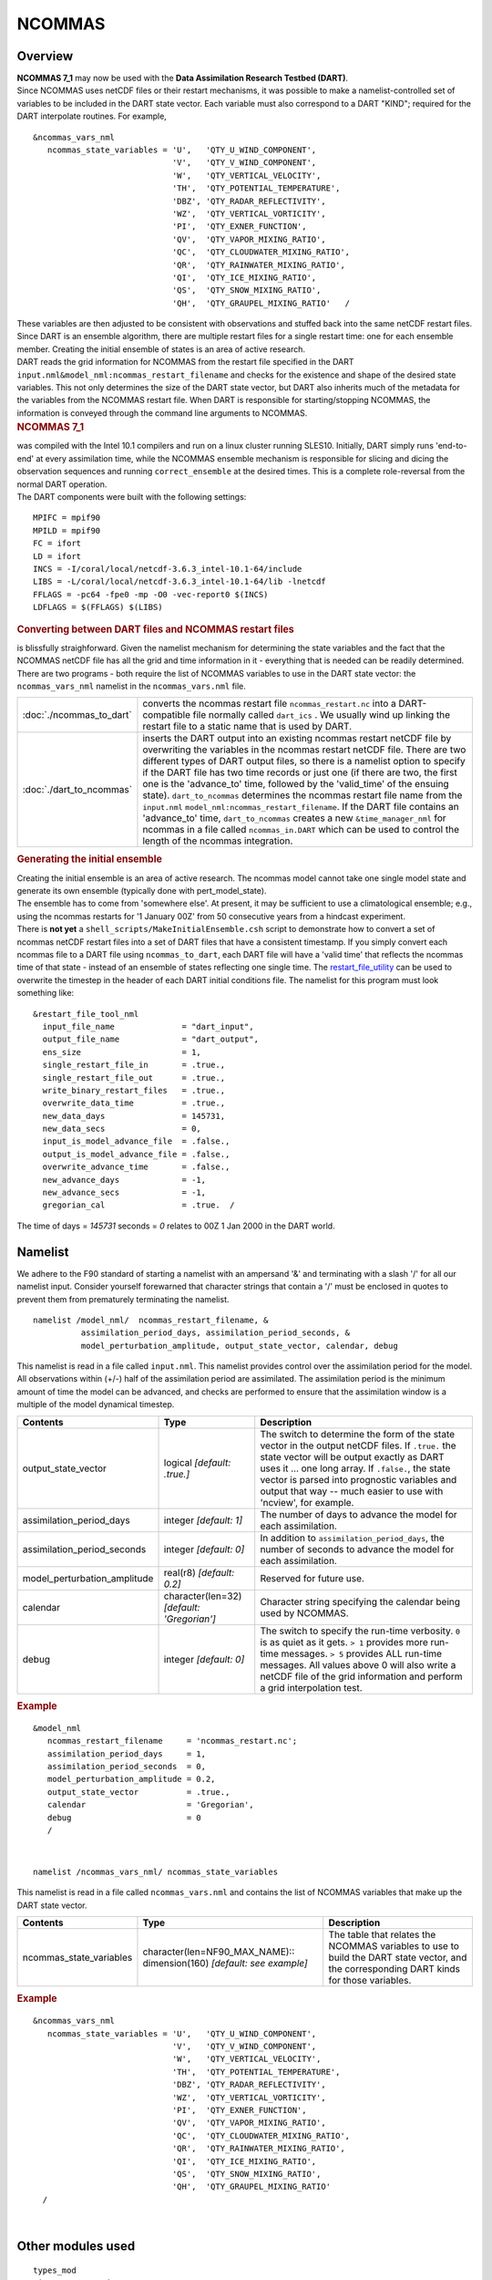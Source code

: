 NCOMMAS
=======

Overview
--------

| **NCOMMAS 7_1** may now be used with the **Data Assimilation Research Testbed (DART)**.
| Since NCOMMAS uses netCDF files or their restart mechanisms, it was possible to make a namelist-controlled set of
  variables to be included in the DART state vector. Each variable must also correspond to a DART "KIND"; required for
  the DART interpolate routines. For example,

::

   &ncommas_vars_nml
      ncommas_state_variables = 'U',   'QTY_U_WIND_COMPONENT',
                                'V',   'QTY_V_WIND_COMPONENT',
                                'W',   'QTY_VERTICAL_VELOCITY',
                                'TH',  'QTY_POTENTIAL_TEMPERATURE',
                                'DBZ', 'QTY_RADAR_REFLECTIVITY',
                                'WZ',  'QTY_VERTICAL_VORTICITY',
                                'PI',  'QTY_EXNER_FUNCTION',
                                'QV',  'QTY_VAPOR_MIXING_RATIO',
                                'QC',  'QTY_CLOUDWATER_MIXING_RATIO',
                                'QR',  'QTY_RAINWATER_MIXING_RATIO',
                                'QI',  'QTY_ICE_MIXING_RATIO',
                                'QS',  'QTY_SNOW_MIXING_RATIO',
                                'QH',  'QTY_GRAUPEL_MIXING_RATIO'   /
      

| These variables are then adjusted to be consistent with observations and stuffed back into the same netCDF restart
  files. Since DART is an ensemble algorithm, there are multiple restart files for a single restart time: one for each
  ensemble member. Creating the initial ensemble of states is an area of active research.
| DART reads the grid information for NCOMMAS from the restart file specified in the DART
  ``input.nml``\ ``&model_nml:ncommas_restart_filename`` and checks for the existence and shape of the desired state
  variables. This not only determines the size of the DART state vector, but DART also inherits much of the metadata for
  the variables from the NCOMMAS restart file. When DART is responsible for starting/stopping NCOMMAS, the information
  is conveyed through the command line arguments to NCOMMAS.

.. container:: indent1

   .. rubric:: NCOMMAS 7_1
      :name: ncommas-7_1

   | was compiled with the Intel 10.1 compilers and run on a linux cluster running SLES10. Initially, DART simply runs
     'end-to-end' at every assimilation time, while the NCOMMAS ensemble mechanism is responsible for slicing and dicing
     the observation sequences and running ``correct_ensemble`` at the desired times. This is a complete role-reversal
     from the normal DART operation.
   | The DART components were built with the following settings:

   ::

            MPIFC = mpif90
            MPILD = mpif90
            FC = ifort
            LD = ifort
            INCS = -I/coral/local/netcdf-3.6.3_intel-10.1-64/include  
            LIBS = -L/coral/local/netcdf-3.6.3_intel-10.1-64/lib -lnetcdf
            FFLAGS = -pc64 -fpe0 -mp -O0 -vec-report0 $(INCS)
            LDFLAGS = $(FFLAGS) $(LIBS)
         

.. container:: indent1

   .. rubric:: Converting between DART files and NCOMMAS restart files
      :name: converting-between-dart-files-and-ncommas-restart-files

   | is blissfully straighforward. Given the namelist mechanism for determining the state variables and the fact that
     the NCOMMAS netCDF file has all the grid and time information in it - everything that is needed can be readily
     determined.
   | There are two programs - both require the list of NCOMMAS variables to use in the DART state vector: the
     ``ncommas_vars_nml`` namelist in the ``ncommas_vars.nml`` file.

   +--------------------------+------------------------------------------------------------------------------------------+
   | :doc:`./ncommas_to_dart` | converts the ncommas restart file ``ncommas_restart.nc`` into a DART-compatible file     |
   |                          | normally called ``dart_ics`` . We usually wind up linking the restart file to a static   |
   |                          | name that is used by DART.                                                               |
   +--------------------------+------------------------------------------------------------------------------------------+
   | :doc:`./dart_to_ncommas` | inserts the DART output into an existing ncommas restart netCDF file by overwriting the  |
   |                          | variables in the ncommas restart netCDF file. There are two different types of DART      |
   |                          | output files, so there is a namelist option to specify if the DART file has two time     |
   |                          | records or just one (if there are two, the first one is the 'advance_to' time, followed  |
   |                          | by the 'valid_time' of the ensuing state). ``dart_to_ncommas`` determines the ncommas    |
   |                          | restart file name from the ``input.nml`` ``model_nml:ncommas_restart_filename``. If the  |
   |                          | DART file contains an 'advance_to' time, ``dart_to_ncommas`` creates a new               |
   |                          | ``&time_manager_nml`` for ncommas in a file called ``ncommas_in.DART`` which can be used |
   |                          | to control the length of the ncommas integration.                                        |
   +--------------------------+------------------------------------------------------------------------------------------+

.. container:: indent1

   .. rubric:: Generating the initial ensemble
      :name: generating-the-initial-ensemble

   | Creating the initial ensemble is an area of active research. The ncommas model cannot take one single model state
     and generate its own ensemble (typically done with pert_model_state).
   | The ensemble has to come from 'somewhere else'. At present, it may be sufficient to use a climatological ensemble;
     e.g., using the ncommas restarts for '1 January 00Z' from 50 consecutive years from a hindcast experiment.
   | There is **not yet** a ``shell_scripts/MakeInitialEnsemble.csh`` script to demonstrate how to convert a set of
     ncommas netCDF restart files into a set of DART files that have a consistent timestamp. If you simply convert each
     ncommas file to a DART file using ``ncommas_to_dart``, each DART file will have a 'valid time' that reflects the
     ncommas time of that state - instead of an ensemble of states reflecting one single time. The
     `restart_file_utility <../../../utilities/restart_file_utility.f90>`__ can be used to overwrite the timestep in the
     header of each DART initial conditions file. The namelist for this program must look something like:

   ::

         &restart_file_tool_nml
           input_file_name              = "dart_input",
           output_file_name             = "dart_output",
           ens_size                     = 1,
           single_restart_file_in       = .true.,
           single_restart_file_out      = .true.,
           write_binary_restart_files   = .true.,
           overwrite_data_time          = .true.,
           new_data_days                = 145731,
           new_data_secs                = 0,
           input_is_model_advance_file  = .false.,
           output_is_model_advance_file = .false.,
           overwrite_advance_time       = .false.,
           new_advance_days             = -1,
           new_advance_secs             = -1,
           gregorian_cal                = .true.  /

   | The time of days = *145731* seconds = *0* relates to 00Z 1 Jan 2000 in the DART world.

Namelist
--------

We adhere to the F90 standard of starting a namelist with an ampersand '&' and terminating with a slash '/' for all our
namelist input. Consider yourself forewarned that character strings that contain a '/' must be enclosed in quotes to
prevent them from prematurely terminating the namelist.

.. container:: namelist

   ::

      namelist /model_nml/  ncommas_restart_filename, &
                assimilation_period_days, assimilation_period_seconds, &
                model_perturbation_amplitude, output_state_vector, calendar, debug

.. container:: indent1

   This namelist is read in a file called ``input.nml``. This namelist provides control over the assimilation period for
   the model. All observations within (+/-) half of the assimilation period are assimilated. The assimilation period is
   the minimum amount of time the model can be advanced, and checks are performed to ensure that the assimilation window
   is a multiple of the model dynamical timestep.

   +---------------------------------------+---------------------------------------+---------------------------------------+
   | Contents                              | Type                                  | Description                           |
   +=======================================+=======================================+=======================================+
   | output_state_vector                   | logical *[default: .true.]*           | The switch to determine the form of   |
   |                                       |                                       | the state vector in the output netCDF |
   |                                       |                                       | files. If ``.true.`` the state vector |
   |                                       |                                       | will be output exactly as DART uses   |
   |                                       |                                       | it ... one long array. If             |
   |                                       |                                       | ``.false.``, the state vector is      |
   |                                       |                                       | parsed into prognostic variables and  |
   |                                       |                                       | output that way -- much easier to use |
   |                                       |                                       | with 'ncview', for example.           |
   +---------------------------------------+---------------------------------------+---------------------------------------+
   | assimilation_period_days              | integer *[default: 1]*                | The number of days to advance the     |
   |                                       |                                       | model for each assimilation.          |
   +---------------------------------------+---------------------------------------+---------------------------------------+
   | assimilation_period_seconds           | integer *[default: 0]*                | In addition to                        |
   |                                       |                                       | ``assimilation_period_days``, the     |
   |                                       |                                       | number of seconds to advance the      |
   |                                       |                                       | model for each assimilation.          |
   +---------------------------------------+---------------------------------------+---------------------------------------+
   | model_perturbation_amplitude          | real(r8) *[default: 0.2]*             | Reserved for future use.              |
   +---------------------------------------+---------------------------------------+---------------------------------------+
   | calendar                              | character(len=32)                     | Character string specifying the       |
   |                                       | *[default: 'Gregorian']*              | calendar being used by NCOMMAS.       |
   +---------------------------------------+---------------------------------------+---------------------------------------+
   | debug                                 | integer *[default: 0]*                | The switch to specify the run-time    |
   |                                       |                                       | verbosity. ``0`` is as quiet as it    |
   |                                       |                                       | gets. ``> 1`` provides more run-time  |
   |                                       |                                       | messages. ``> 5`` provides ALL        |
   |                                       |                                       | run-time messages. All values above 0 |
   |                                       |                                       | will also write a netCDF file of the  |
   |                                       |                                       | grid information and perform a grid   |
   |                                       |                                       | interpolation test.                   |
   +---------------------------------------+---------------------------------------+---------------------------------------+

   .. rubric:: Example
      :name: example
      :class: indent1

   ::

      &model_nml
         ncommas_restart_filename     = 'ncommas_restart.nc';
         assimilation_period_days     = 1,
         assimilation_period_seconds  = 0,
         model_perturbation_amplitude = 0.2,
         output_state_vector          = .true.,
         calendar                     = 'Gregorian',
         debug                        = 0
         /

| 

.. container:: namelist

   ::

      namelist /ncommas_vars_nml/ ncommas_state_variables

.. container:: indent1

   This namelist is read in a file called ``ncommas_vars.nml`` and contains the list of NCOMMAS variables that make up
   the DART state vector.

   +---------------------------------------+---------------------------------------+---------------------------------------+
   | Contents                              | Type                                  | Description                           |
   +=======================================+=======================================+=======================================+
   | ncommas_state_variables               | character(len=NF90_MAX_NAME)::        | The table that relates the NCOMMAS    |
   |                                       | dimension(160) *[default: see         | variables to use to build the DART    |
   |                                       | example]*                             | state vector, and the corresponding   |
   |                                       |                                       | DART kinds for those variables.       |
   +---------------------------------------+---------------------------------------+---------------------------------------+

   .. rubric:: Example
      :name: example-1
      :class: indent1

   ::

      &ncommas_vars_nml
         ncommas_state_variables = 'U',   'QTY_U_WIND_COMPONENT',
                                   'V',   'QTY_V_WIND_COMPONENT',
                                   'W',   'QTY_VERTICAL_VELOCITY',
                                   'TH',  'QTY_POTENTIAL_TEMPERATURE',
                                   'DBZ', 'QTY_RADAR_REFLECTIVITY',
                                   'WZ',  'QTY_VERTICAL_VORTICITY',
                                   'PI',  'QTY_EXNER_FUNCTION',
                                   'QV',  'QTY_VAPOR_MIXING_RATIO',
                                   'QC',  'QTY_CLOUDWATER_MIXING_RATIO',
                                   'QR',  'QTY_RAINWATER_MIXING_RATIO',
                                   'QI',  'QTY_ICE_MIXING_RATIO',
                                   'QS',  'QTY_SNOW_MIXING_RATIO',
                                   'QH',  'QTY_GRAUPEL_MIXING_RATIO'
        /

| 

Other modules used
------------------

::

   types_mod
   time_manager_mod
   threed_sphere/location_mod
   utilities_mod
   obs_kind_mod
   mpi_utilities_mod
   random_seq_mod

Public interfaces
-----------------

Only a select number of interfaces used are discussed here. Each module has its own discussion of their routines.

Required interface routines
~~~~~~~~~~~~~~~~~~~~~~~~~~~

======================= ======================
*use model_mod, only :* get_model_size
\                       adv_1step
\                       get_state_meta_data
\                       model_interpolate
\                       get_model_time_step
\                       static_init_model
\                       end_model
\                       init_time
\                       init_conditions
\                       nc_write_model_atts
\                       nc_write_model_vars
\                       pert_model_state
\                       get_close_maxdist_init
\                       get_close_obs_init
\                       get_close_obs
\                       ens_mean_for_model
======================= ======================

Unique interface routines
~~~~~~~~~~~~~~~~~~~~~~~~~

======================= ============================
*use model_mod, only :* get_gridsize
\                       restart_file_to_sv
\                       sv_to_restart_file
\                       get_ncommas_restart_filename
\                       get_base_time
\                       get_state_time
======================= ============================

+----------------------------+----------------------------------------------------------------------------------------+
| *use location_mod, only :* | `get_close_o                                                                           |
|                            | bs <../../assimilation_code/location/threed_sphere/location_mod.html#get_close_obs>`__ |
+----------------------------+----------------------------------------------------------------------------------------+

A note about documentation style. Optional arguments are enclosed in brackets *[like this]*.

.. _required-interface-routines-1:

Required interface routines
~~~~~~~~~~~~~~~~~~~~~~~~~~~

| 

.. container:: routine

   *model_size = get_model_size( )*
   ::

      integer :: get_model_size

.. container:: indent1

   Returns the length of the model state vector. Required.

   ============== =====================================
   ``model_size`` The length of the model state vector.
   ============== =====================================

| 

.. container:: routine

   *call adv_1step(x, time)*
   ::

      real(r8), dimension(:), intent(inout) :: x
      type(time_type),        intent(in)    :: time

.. container:: indent1

   ``adv_1step`` is not used for the ncommas model. Advancing the model is done through the ``advance_model`` script.
   This is a NULL_INTERFACE, provided only for compatibility with the DART requirements.

   ======== ==========================================
   ``x``    State vector of length model_size.
   ``time`` Specifies time of the initial model state.
   ======== ==========================================

| 

.. container:: routine

   *call get_state_meta_data (index_in, location, [, var_type] )*
   ::

      integer,             intent(in)  :: index_in
      type(location_type), intent(out) :: location
      integer, optional,   intent(out) ::  var_type 

.. container:: indent1

   ``get_state_meta_data`` returns metadata about a given element of the DART representation of the model state vector.
   Since the DART model state vector is a 1D array and the native model grid is multidimensional,
   ``get_state_meta_data`` returns information about the native model state vector representation. Things like the
   ``location``, or the type of the variable (for instance: temperature, u wind component, ...). The integer values used
   to indicate different variable types in ``var_type`` are themselves defined as public interfaces to model_mod if
   required.

   +--------------+------------------------------------------------------------------------------------------------------+
   | ``index_in`` | Index of state vector element about which information is requested.                                  |
   +--------------+------------------------------------------------------------------------------------------------------+
   | ``location`` | Returns the 3D location of the indexed state variable. The ``location_ type`` comes from             |
   |              | ``DART/assimilation_code/location/threed_sphere/location_mod.f90``. Note that the lat/lon are        |
   |              | specified in degrees by the user but are converted to radians internally.                            |
   +--------------+------------------------------------------------------------------------------------------------------+
   | *var_type*   | Returns the type of the indexed state variable as an optional argument. The type is one of the list  |
   |              | of supported observation types, found in the block of code starting                                  |
   |              | ``! Integer definitions for DART TYPES`` in                                                          |
   |              | ``DART/assimilation_code/modules/observations/obs_kind_mod.f90``                                     |
   +--------------+------------------------------------------------------------------------------------------------------+

   The list of supported variables in ``DART/assimilation_code/modules/observations/obs_kind_mod.f90`` is created by
   ``preprocess``.

| 

.. container:: routine

   *call model_interpolate(x, location, itype, obs_val, istatus)*
   ::

      real(r8), dimension(:), intent(in)  :: x
      type(location_type),    intent(in)  :: location
      integer,                intent(in)  :: itype
      real(r8),               intent(out) :: obs_val
      integer,                intent(out) :: istatus

.. container:: indent1

   | Given a model state, ``model_interpolate`` returns the value of the desired observation type (which could be a
     state variable) that would be observed at the desired location. The interpolation method is either completely
     specified by the model, or uses some standard 2D or 3D scalar interpolation routines. Put another way,
     ``model_interpolate`` will apply the forward operator **H** to the model state to create an observation at the
     desired location.
   | If the interpolation is valid, ``istatus = 0``. In the case where the observation operator is not defined at the
     given location (e.g. the observation is below the lowest model level, above the top level, or 'dry'), interp_val is
     returned as 0.0 and istatus = 1.

   +-----------------------------------------------------------+-----------------------------------------------------------+
   | ``x``                                                     | A model state vector.                                     |
   +-----------------------------------------------------------+-----------------------------------------------------------+
   | ``location``                                              | Location to which to interpolate.                         |
   +-----------------------------------------------------------+-----------------------------------------------------------+
   | ``itype``                                                 | Integer indexing which type of observation is desired.    |
   +-----------------------------------------------------------+-----------------------------------------------------------+
   | ``obs_val``                                               | The interpolated value from the model.                    |
   +-----------------------------------------------------------+-----------------------------------------------------------+
   | ``istatus``                                               | Integer flag indicating the success of the interpolation. |
   |                                                           | success == 0, failure == anything else                    |
   +-----------------------------------------------------------+-----------------------------------------------------------+

| 

.. container:: routine

   *var = get_model_time_step()*
   ::

      type(time_type) :: get_model_time_step

.. container:: indent1

   ``get_model_time_step`` returns the forecast length to be used as the "model base time step" in the filter. This is
   the minimum amount of time the model can be advanced by ``filter``. *This is also the assimilation window*. All
   observations within (+/-) one half of the forecast length are used for the assimilation. In the ``ncommas`` case,
   this is set from the namelist values for
   ``input.nml``\ ``&model_nml:assimilation_period_days, assimilation_period_seconds``.

   ======= ============================
   ``var`` Smallest time step of model.
   ======= ============================

| 

.. container:: routine

   *call static_init_model()*

.. container:: indent1

   | ``static_init_model`` is called for runtime initialization of the model. The namelists are read to determine
     runtime configuration of the model, the grid coordinates, etc. There are no input arguments and no return values.
     The routine sets module-local private attributes that can then be queried by the public interface routines.
   | See the ncommas documentation for all namelists in ``ncommas_in`` . Be aware that DART reads the ncommas
     ``&grid_nml`` namelist to get the filenames for the horizontal and vertical grid information as well as the
     topography information.
   | The namelists (all mandatory) are:
   | ``input.nml``\ ``&model_mod_nml``,
   | ``ncommas_in``\ ``&time_manager_nml``,
   | ``ncommas_in``\ ``&io_nml``,
   | ``ncommas_in``\ ``&init_ts_nml``,
   | ``ncommas_in``\ ``&restart_nml``,
   | ``ncommas_in``\ ``&domain_nml``, and
   | ``ncommas_in``\ ``&grid_nml``.

| 

.. container:: routine

   *call end_model()*

.. container:: indent1

   ``end_model`` is used to clean up storage for the model, etc. when the model is no longer needed. There are no
   arguments and no return values. The grid variables are deallocated.

| 

.. container:: routine

   *call init_time(time)*
   ::

      type(time_type), intent(out) :: time

.. container:: indent1

   ``init_time`` returns the time at which the model will start if no input initial conditions are to be used. This is
   frequently used to spin-up models from rest, but is not meaningfully supported for the ncommas model. The only time
   this routine would get called is if the ``input.nml``\ ``&perfect_model_obs_nml:start_from_restart`` is .false.,
   which is not supported in the ncommas model.

   ======== =====================================================================================================
   ``time`` the starting time for the model if no initial conditions are to be supplied. This is hardwired to 0.0
   ======== =====================================================================================================

| 

.. container:: routine

   *call init_conditions(x)*
   ::

      real(r8), dimension(:), intent(out) :: x

.. container:: indent1

   ``init_conditions`` returns default initial conditions for model; generally used for spinning up initial model
   states. For the ncommas model it is just a stub because the initial state is always provided by the input files.

   ===== =============================================================
   ``x`` Initial conditions for state vector. This is hardwired to 0.0
   ===== =============================================================

| 

.. container:: routine

   *ierr = nc_write_model_atts(ncFileID)*
   ::

      integer             :: nc_write_model_atts
      integer, intent(in) :: ncFileID

.. container:: indent1

   ``nc_write_model_atts`` writes model-specific attributes to an opened netCDF file: In the ncommas case, this includes
   information like the coordinate variables (the grid arrays: ULON, ULAT, TLON, TLAT, ZG, ZC, KMT, KMU), information
   from some of the namelists, and either the 1D state vector or the prognostic variables (SALT,TEMP,UVEL,VVEL,PSURF).
   All the required information (except for the netCDF file identifier) is obtained from the scope of the ``model_mod``
   module. Both the ``input.nml`` and ``ncommas_in`` files are preserved in the netCDF file as variables ``inputnml``
   and ``ncommas_in``, respectively.

   ============ =========================================================
   ``ncFileID`` Integer file descriptor to previously-opened netCDF file.
   ``ierr``     Returns a 0 for successful completion.
   ============ =========================================================

   ``nc_write_model_atts`` is responsible for the model-specific attributes in the following DART-output netCDF files:
   ``true_state.nc``, ``preassim.nc``, and ``analysis.nc``.

| 

.. container:: routine

   *ierr = nc_write_model_vars(ncFileID, statevec, copyindex, timeindex)*
   ::

      integer,                intent(in) :: ncFileID
      real(r8), dimension(:), intent(in) :: statevec
      integer,                intent(in) :: copyindex
      integer,                intent(in) :: timeindex
      integer                            :: ierr

.. container:: indent1

   ``nc_write_model_vars`` writes a copy of the state variables to a NetCDF file. Multiple copies of the state for a
   given time are supported, allowing, for instance, a single file to include multiple ensemble estimates of the state.
   Whether the state vector is parsed into prognostic variables (SALT, TEMP, UVEL, VVEL, PSURF) or simply written as a
   1D array is controlled by ``input.nml``\ ``&model_mod_nml:output_state_vector``. If ``output_state_vector = .true.``
   the state vector is written as a 1D array (the simplest case, but hard to explore with the diagnostics). If
   ``output_state_vector = .false.`` the state vector is parsed into prognostic variables before being written.

   ============= =================================================
   ``ncFileID``  file descriptor to previously-opened netCDF file.
   ``statevec``  A model state vector.
   ``copyindex`` Integer index of copy to be written.
   ``timeindex`` The timestep counter for the given state.
   ``ierr``      Returns 0 for normal completion.
   ============= =================================================

| 

.. container:: routine

   *call pert_model_state(state, pert_state, interf_provided)*
   ::

      real(r8), dimension(:), intent(in)  :: state
      real(r8), dimension(:), intent(out) :: pert_state
      logical,                intent(out) :: interf_provided

.. container:: indent1

   | Given a model state, ``pert_model_state`` produces a perturbed model state. This is used to generate ensemble
     initial conditions perturbed around some control trajectory state when one is preparing to spin-up ensembles. Since
     the DART state vector for the ncommas model contains both 'wet' and 'dry' cells, it is imperative to provide an
     interface to perturb **just** the wet cells (``interf_provided == .true.``).
   | The magnitude of the perturbation is wholly determined by
     ``input.nml``\ ``&model_mod_nml:model_perturbation_amplitude`` and **utterly, completely fails**.
   | A more robust perturbation mechanism is needed. Until then, avoid using this routine by using your own ensemble of
     initial conditions. This is determined by setting ``input.nml``\ ``&filter_nml:start_from_restart = .false.``

   +---------------------+-----------------------------------------------------------------------------------------------+
   | ``state``           | State vector to be perturbed.                                                                 |
   +---------------------+-----------------------------------------------------------------------------------------------+
   | ``pert_state``      | The perturbed state vector.                                                                   |
   +---------------------+-----------------------------------------------------------------------------------------------+
   | ``interf_provided`` | Because of the 'wet/dry' issue discussed above, this is always ``.true.``, indicating a       |
   |                     | model-specific perturbation is available.                                                     |
   +---------------------+-----------------------------------------------------------------------------------------------+

| 

.. container:: routine

   *call get_close_maxdist_init(gc, maxdist)*
   ::

      type(get_close_type), intent(inout) :: gc
      real(r8),             intent(in)    :: maxdist

.. container:: indent1

   Pass-through to the 3-D sphere locations module. See
   `get_close_maxdist_init() <../../assimilation_code/location/threed_sphere/location_mod.html#get_close_maxdist_init>`__
   for the documentation of this subroutine.

| 

.. container:: routine

   *call get_close_obs_init(gc, num, obs)*
   ::

      type(get_close_type), intent(inout) :: gc
      integer,              intent(in)    :: num
      type(location_type),  intent(in)    :: obs(num)

.. container:: indent1

   Pass-through to the 3-D sphere locations module. See
   `get_close_obs_init() <../../assimilation_code/location/threed_sphere/location_mod.html#get_close_obs_init>`__ for
   the documentation of this subroutine.

| 

.. container:: routine

   *call get_close_obs(gc, base_obs_loc, base_obs_kind, obs, obs_kind, &
   num_close, close_ind [, dist])*
   ::

      type(get_close_type),              intent(in ) :: gc
      type(location_type),               intent(in ) :: base_obs_loc
      integer,                           intent(in ) :: base_obs_kind
      type(location_type), dimension(:), intent(in ) :: obs
      integer,             dimension(:), intent(in ) :: obs_kind
      integer,                           intent(out) :: num_close
      integer,             dimension(:), intent(out) :: close_ind
      real(r8), optional,  dimension(:), intent(out) :: dist

.. container:: indent1

   | Given a DART location (referred to as "base") and a set of locations, and a definition of 'close' - return a subset
     of locations that are 'close', as well as their distances to the DART location and their indices. This routine
     intentionally masks a routine of the same name in ``location_mod`` because we want to be able to discriminate
     against selecting 'dry land' locations.
   | Given a single location and a list of other locations, returns the indices of all the locations close to the single
     one along with the number of these and the distances for the close ones. The list of locations passed in via the
     ``obs`` argument must be identical to the list of ``obs`` passed into the most recent call to
     ``get_close_obs_init()``. If the list of locations of interest changes, ``get_close_obs_destroy()`` must be called
     and then the two initialization routines must be called before using ``get_close_obs()`` again.
   | For vertical distance computations, the general philosophy is to convert all vertical coordinates to a common
     coordinate. This coordinate type is defined in the namelist with the variable "vert_localization_coord".

   ================= =====================================================================================
   ``gc``            Structure to allow efficient identification of locations 'close' to a given location.
   ``base_obs_loc``  Single given location.
   ``base_obs_kind`` Kind of the single location.
   ``obs``           List of candidate locations.
   ``obs_kind``      Kind associated with candidate locations.
   ``num_close``     Number of locations close to the given location.
   ``close_ind``     Indices of those locations that are close.
   *dist*            Distance between given location and the close ones identified in close_ind.
   ================= =====================================================================================

| 

.. container:: routine

   *call ens_mean_for_model(ens_mean)*
   ::

      real(r8), dimension(:), intent(in) :: ens_mean

.. container:: indent1

   ``ens_mean_for_model`` normally saves a copy of the ensemble mean to module-local storage. This is a NULL_INTERFACE
   for the ncommas model. At present there is no application which requires module-local storage of the ensemble mean.
   No storage is allocated.

   ============ ==========================================
   ``ens_mean`` State vector containing the ensemble mean.
   ============ ==========================================

| 

.. _unique-interface-routines-1:

Unique interface routines
~~~~~~~~~~~~~~~~~~~~~~~~~

| 

.. container:: routine

   *call get_gridsize( num_x, num_y, num_z )*
   ::

      integer, intent(out) :: num_x, num_y, num_z

.. container:: indent1

   ``get_gridsize`` returns the dimensions of the compute domain. The horizontal gridsize is determined from
   ``ncommas_restart.nc``.

   ========= ======================================
   ``num_x`` The number of longitudinal gridpoints.
   ``num_y`` The number of latitudinal gridpoints.
   ``num_z`` The number of vertical gridpoints.
   ========= ======================================

| 

.. container:: routine

   *call restart_file_to_sv(filename, state_vector, model_time)*
   ::

      character(len=*),       intent(in)    :: filename
      real(r8), dimension(:), intent(inout) :: state_vector
      type(time_type),        intent(out)   :: model_time

.. container:: indent1

   ``restart_file_to_sv`` Reads a NCOMMAS netCDF format restart file and packs the desired variables into a DART state
   vector. The desired variables are specified in the ``ncommas_vars_nml`` namelist.

   ================ ======================================================================
   ``filename``     The name of the netCDF format NCOMMAS restart file.
   ``state_vector`` the 1D array containing the concatenated NCOMMAS variables.
   ``model_time``   the time of the model state. The last time in the netCDF restart file.
   ================ ======================================================================

| 

.. container:: routine

   *call sv_to_restart_file(state_vector, filename, statedate)*
   ::

      real(r8), dimension(:), intent(in) :: state_vector
      character(len=*),       intent(in) :: filename
      type(time_type),        intent(in) :: statedate

.. container:: indent1

   ``sv_to_restart_file`` updates the variables in the NCOMMAS restart file with values from the DART vector
   ``state_vector``. The last time in the file must match the ``statedate``.

   ================ =====================================================
   ``filename``     the netCDF-format ncommas restart file to be updated.
   ``state_vector`` the 1D array containing the DART state vector.
   ``statedate``    the 'valid_time' of the DART state vector.
   ================ =====================================================

| 

.. container:: routine

   *call get_ncommas_restart_filename( filename )*
   ::

      character(len=*), intent(out) :: filename

.. container:: indent1

   ``get_ncommas_restart_filename`` returns the name of the NCOMMAS restart file - the filename itself is in private
   module storage.

   ============ =====================================
   ``filename`` The name of the NCOMMAS restart file.
   ============ =====================================

| 

.. container:: routine

   *time = get_base_time( filehandle )*
   ::

      integer,          intent(in) :: filehandle -OR-
      character(len=*), intent(in) :: filehandle
      type(time_type),  intent(out) :: time

.. container:: indent1

   ``get_base_time`` extracts the start time of the experiment as contained in the netCDF restart file. The file may be
   specified by either a character string or the integer netCDF fid.

| 

.. container:: routine

   *time = get_state_time( filehandle )*
   ::

      integer,          intent(in) :: filehandle -OR-
      character(len=*), intent(in) :: filehandle
      type(time_type),  intent(out) :: time

.. container:: indent1

   ``get_state_time`` extracts the time of the model state as contained in the netCDF restart file. In the case of
   multiple times in the file, the last time is the time returned. The file may be specified by either a character
   string or the integer netCDF fid.

| 

Files
-----

=========================== ===========================================================================
filename                    purpose
=========================== ===========================================================================
input.nml                   to read the model_mod namelist
ncommas_vars.nml            to read the ``ncommas_vars_nml`` namelist
ncommas_restart.nc          provides grid dimensions, model state, and 'valid_time' of the model state
true_state.nc               the time-history of the "true" model state from an OSSE
preassim.nc                 the time-history of the model state before assimilation
analysis.nc                 the time-history of the model state after assimilation
dart_log.out [default name] the run-time diagnostic output
dart_log.nml [default name] the record of all the namelists actually USED - contains the default values
=========================== ===========================================================================

| 

References
----------

-  none

Private components
------------------

N/A

